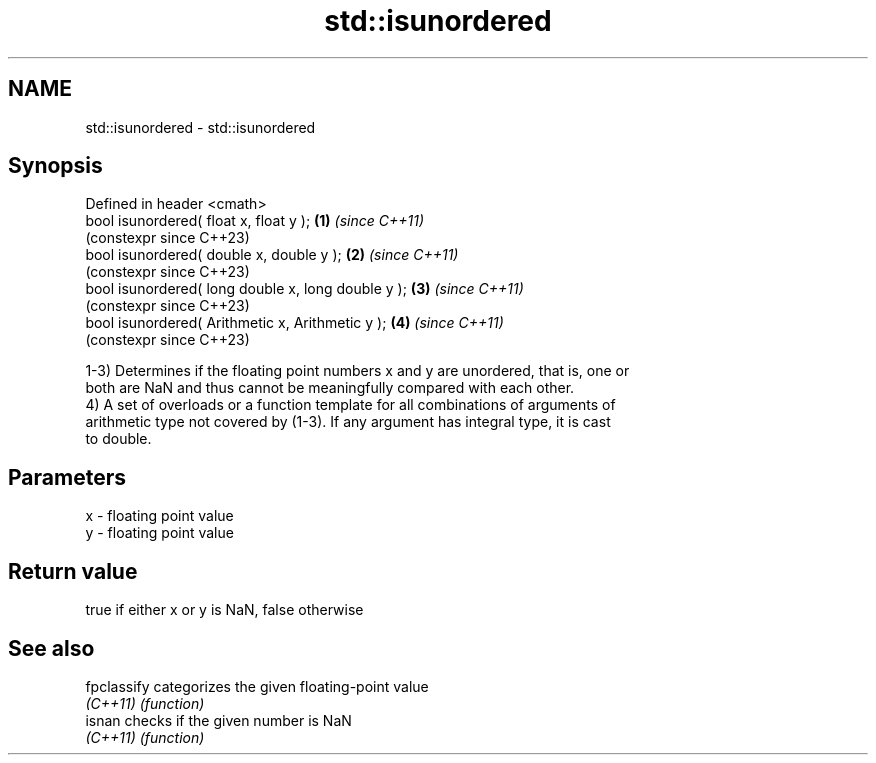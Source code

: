 .TH std::isunordered 3 "2022.07.31" "http://cppreference.com" "C++ Standard Libary"
.SH NAME
std::isunordered \- std::isunordered

.SH Synopsis
   Defined in header <cmath>
   bool isunordered( float x, float y );             \fB(1)\fP \fI(since C++11)\fP
                                                         (constexpr since C++23)
   bool isunordered( double x, double y );           \fB(2)\fP \fI(since C++11)\fP
                                                         (constexpr since C++23)
   bool isunordered( long double x, long double y ); \fB(3)\fP \fI(since C++11)\fP
                                                         (constexpr since C++23)
   bool isunordered( Arithmetic x, Arithmetic y );   \fB(4)\fP \fI(since C++11)\fP
                                                         (constexpr since C++23)

   1-3) Determines if the floating point numbers x and y are unordered, that is, one or
   both are NaN and thus cannot be meaningfully compared with each other.
   4) A set of overloads or a function template for all combinations of arguments of
   arithmetic type not covered by (1-3). If any argument has integral type, it is cast
   to double.

.SH Parameters

   x - floating point value
   y - floating point value

.SH Return value

   true if either x or y is NaN, false otherwise

.SH See also

   fpclassify categorizes the given floating-point value
   \fI(C++11)\fP    \fI(function)\fP
   isnan      checks if the given number is NaN
   \fI(C++11)\fP    \fI(function)\fP
